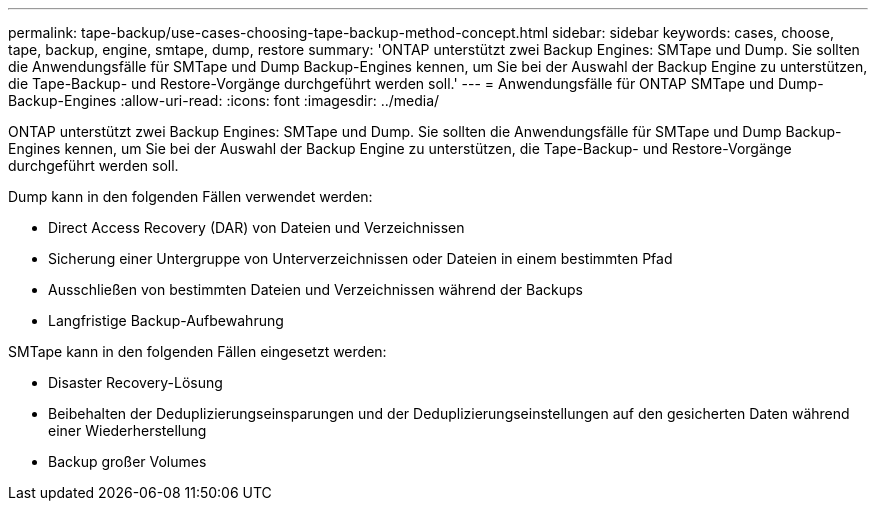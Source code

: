 ---
permalink: tape-backup/use-cases-choosing-tape-backup-method-concept.html 
sidebar: sidebar 
keywords: cases, choose, tape, backup, engine, smtape, dump, restore 
summary: 'ONTAP unterstützt zwei Backup Engines: SMTape und Dump. Sie sollten die Anwendungsfälle für SMTape und Dump Backup-Engines kennen, um Sie bei der Auswahl der Backup Engine zu unterstützen, die Tape-Backup- und Restore-Vorgänge durchgeführt werden soll.' 
---
= Anwendungsfälle für ONTAP SMTape und Dump-Backup-Engines
:allow-uri-read: 
:icons: font
:imagesdir: ../media/


[role="lead"]
ONTAP unterstützt zwei Backup Engines: SMTape und Dump. Sie sollten die Anwendungsfälle für SMTape und Dump Backup-Engines kennen, um Sie bei der Auswahl der Backup Engine zu unterstützen, die Tape-Backup- und Restore-Vorgänge durchgeführt werden soll.

Dump kann in den folgenden Fällen verwendet werden:

* Direct Access Recovery (DAR) von Dateien und Verzeichnissen
* Sicherung einer Untergruppe von Unterverzeichnissen oder Dateien in einem bestimmten Pfad
* Ausschließen von bestimmten Dateien und Verzeichnissen während der Backups
* Langfristige Backup-Aufbewahrung


SMTape kann in den folgenden Fällen eingesetzt werden:

* Disaster Recovery-Lösung
* Beibehalten der Deduplizierungseinsparungen und der Deduplizierungseinstellungen auf den gesicherten Daten während einer Wiederherstellung
* Backup großer Volumes

